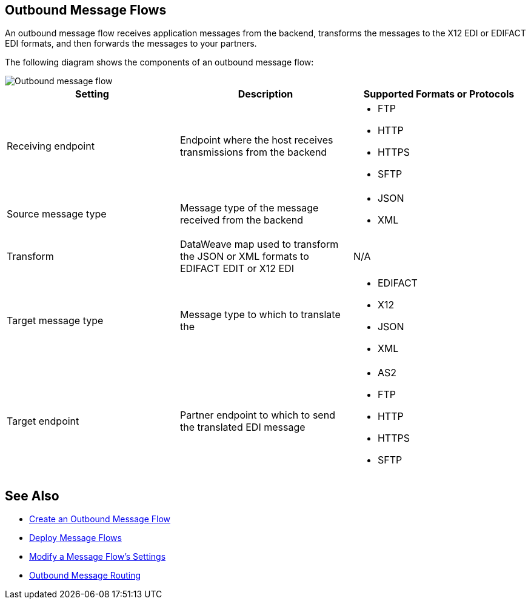 == Outbound Message Flows

An outbound message flow receives application messages from the backend,  transforms the messages to the X12 EDI or EDIFACT EDI formats, and then forwards the messages to your partners.

The following diagram shows the components of an outbound message flow:

image::pm-outbound-message-flow.png[Outbound message flow]

|===
|Setting |Description |Supported Formats or Protocols

|Receiving endpoint |Endpoint where the host receives transmissions from the backend a|
* FTP
* HTTP
* HTTPS
* SFTP

|Source message type |Message type of the message received from the backend a|
* JSON
* XML

|Transform |DataWeave map used to transform the JSON or XML formats to EDIFACT EDIT or X12 EDI a| N/A

|Target message type |
Message type to which to translate the
a|
* EDIFACT
* X12
* JSON
* XML

|Target endpoint |
Partner endpoint to which to send the translated EDI message
 a|
* AS2
* FTP
* HTTP
* HTTPS
* SFTP
|===

== See Also

* xref:create-outbound-message-flow.adoc[Create an Outbound Message Flow]
* xref:deploy-message-flows.adoc[Deploy Message Flows]
* xref:manage-message-flows.adoc[Modify a Message Flow's Settings]
* xref:outbound-message-routing.adoc[Outbound Message Routing]
